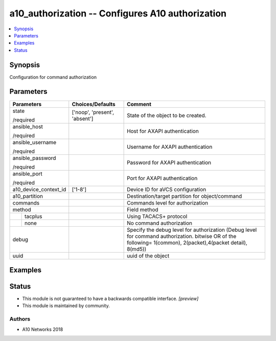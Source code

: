.. _a10_authorization_module:


a10_authorization -- Configures A10 authorization
=================================================

.. contents::
   :local:
   :depth: 1


Synopsis
--------

Configuration for command authorization






Parameters
----------

+-----------------------+-------------------------------+---------------------------------------------------------------------------------------------------------------------------------------------------------------+
| Parameters            | Choices/Defaults              | Comment                                                                                                                                                       |
|                       |                               |                                                                                                                                                               |
|                       |                               |                                                                                                                                                               |
+=======================+===============================+===============================================================================================================================================================+
| state                 | ['noop', 'present', 'absent'] | State of the object to be created.                                                                                                                            |
|                       |                               |                                                                                                                                                               |
| /required             |                               |                                                                                                                                                               |
+-----------------------+-------------------------------+---------------------------------------------------------------------------------------------------------------------------------------------------------------+
| ansible_host          |                               | Host for AXAPI authentication                                                                                                                                 |
|                       |                               |                                                                                                                                                               |
| /required             |                               |                                                                                                                                                               |
+-----------------------+-------------------------------+---------------------------------------------------------------------------------------------------------------------------------------------------------------+
| ansible_username      |                               | Username for AXAPI authentication                                                                                                                             |
|                       |                               |                                                                                                                                                               |
| /required             |                               |                                                                                                                                                               |
+-----------------------+-------------------------------+---------------------------------------------------------------------------------------------------------------------------------------------------------------+
| ansible_password      |                               | Password for AXAPI authentication                                                                                                                             |
|                       |                               |                                                                                                                                                               |
| /required             |                               |                                                                                                                                                               |
+-----------------------+-------------------------------+---------------------------------------------------------------------------------------------------------------------------------------------------------------+
| ansible_port          |                               | Port for AXAPI authentication                                                                                                                                 |
|                       |                               |                                                                                                                                                               |
| /required             |                               |                                                                                                                                                               |
+-----------------------+-------------------------------+---------------------------------------------------------------------------------------------------------------------------------------------------------------+
| a10_device_context_id | ['1-8']                       | Device ID for aVCS configuration                                                                                                                              |
|                       |                               |                                                                                                                                                               |
|                       |                               |                                                                                                                                                               |
+-----------------------+-------------------------------+---------------------------------------------------------------------------------------------------------------------------------------------------------------+
| a10_partition         |                               | Destination/target partition for object/command                                                                                                               |
|                       |                               |                                                                                                                                                               |
|                       |                               |                                                                                                                                                               |
+-----------------------+-------------------------------+---------------------------------------------------------------------------------------------------------------------------------------------------------------+
| commands              |                               | Commands level for authorization                                                                                                                              |
|                       |                               |                                                                                                                                                               |
|                       |                               |                                                                                                                                                               |
+-----------------------+-------------------------------+---------------------------------------------------------------------------------------------------------------------------------------------------------------+
| method                |                               | Field method                                                                                                                                                  |
|                       |                               |                                                                                                                                                               |
|                       |                               |                                                                                                                                                               |
+---+-------------------+-------------------------------+---------------------------------------------------------------------------------------------------------------------------------------------------------------+
|   | tacplus           |                               | Using TACACS+ protocol                                                                                                                                        |
|   |                   |                               |                                                                                                                                                               |
|   |                   |                               |                                                                                                                                                               |
+---+-------------------+-------------------------------+---------------------------------------------------------------------------------------------------------------------------------------------------------------+
|   | none              |                               | No command authorization                                                                                                                                      |
|   |                   |                               |                                                                                                                                                               |
|   |                   |                               |                                                                                                                                                               |
+---+-------------------+-------------------------------+---------------------------------------------------------------------------------------------------------------------------------------------------------------+
| debug                 |                               | Specify the debug level for authorization (Debug level for command authorization. bitwise OR of the following= 1(common), 2(packet),4(packet detail), 8(md5)) |
|                       |                               |                                                                                                                                                               |
|                       |                               |                                                                                                                                                               |
+-----------------------+-------------------------------+---------------------------------------------------------------------------------------------------------------------------------------------------------------+
| uuid                  |                               | uuid of the object                                                                                                                                            |
|                       |                               |                                                                                                                                                               |
|                       |                               |                                                                                                                                                               |
+-----------------------+-------------------------------+---------------------------------------------------------------------------------------------------------------------------------------------------------------+







Examples
--------

.. code-block:: yaml+jinja

    





Status
------




- This module is not guaranteed to have a backwards compatible interface. *[preview]*


- This module is maintained by community.



Authors
~~~~~~~

- A10 Networks 2018

